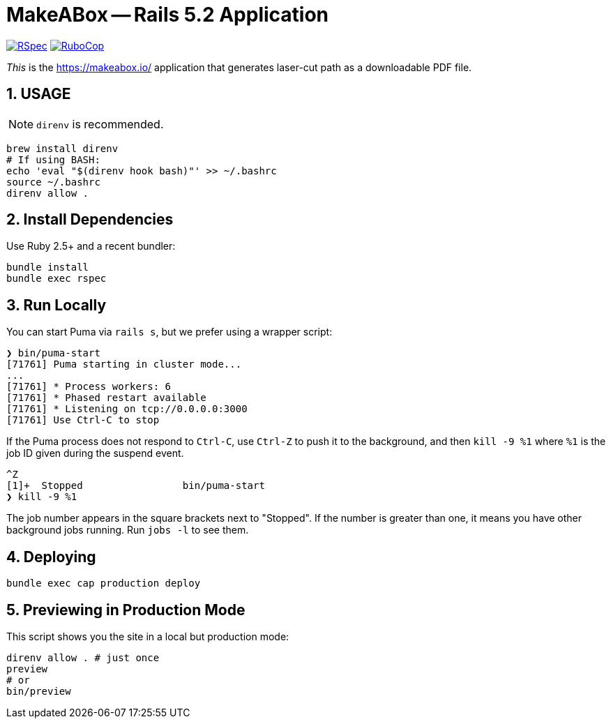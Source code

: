 = MakeABox -- Rails 5.2 Application

:doctype: book
:toc:
:sectnums:
:toclevels: 4

image:https://github.com/kigster/makeabox/workflows/RSpec/badge.svg[RSpec, link=https://github.com/kigster/makeabox/actions?query=workflow%3ARSpec]
image:https://github.com/kigster/makeabox/workflows/RuboCop/badge.svg[RuboCop, link=https://github.com/kigster/makeabox/actions?query=workflow%3ARuboCop]

__This__ is the https://makeabox.io/ application that generates laser-cut path as a downloadable PDF file.

== USAGE

NOTE: `direnv` is recommended.

[source, bash]
----
brew install direnv
# If using BASH:
echo 'eval "$(direnv hook bash)"' >> ~/.bashrc
source ~/.bashrc
direnv allow .
----

== Install Dependencies

Use Ruby 2.5+ and a recent bundler:

[source, bash]
----
bundle install
bundle exec rspec
----

== Run Locally

You can start Puma via `rails s`, but we prefer using a wrapper script:

[source, bash]
----
❯ bin/puma-start
[71761] Puma starting in cluster mode...
...
[71761] * Process workers: 6
[71761] * Phased restart available
[71761] * Listening on tcp://0.0.0.0:3000
[71761] Use Ctrl-C to stop
----

If the Puma process does not respond to `Ctrl-C`, use `Ctrl-Z` to push it to the background, and then `kill -9 %1` where `%1` is the job ID given during the suspend event.

[source, bash]
----
^Z
[1]+  Stopped                 bin/puma-start
❯ kill -9 %1
----

The job number appears in the square brackets next to "Stopped". If the number is greater than one, it means you have other background jobs running. Run `jobs -l` to see them.

== Deploying

----
bundle exec cap production deploy
----

== Previewing in Production Mode

This script shows you the site in a local but production mode:

[source,bash]
----
direnv allow . # just once
preview
# or
bin/preview
----

